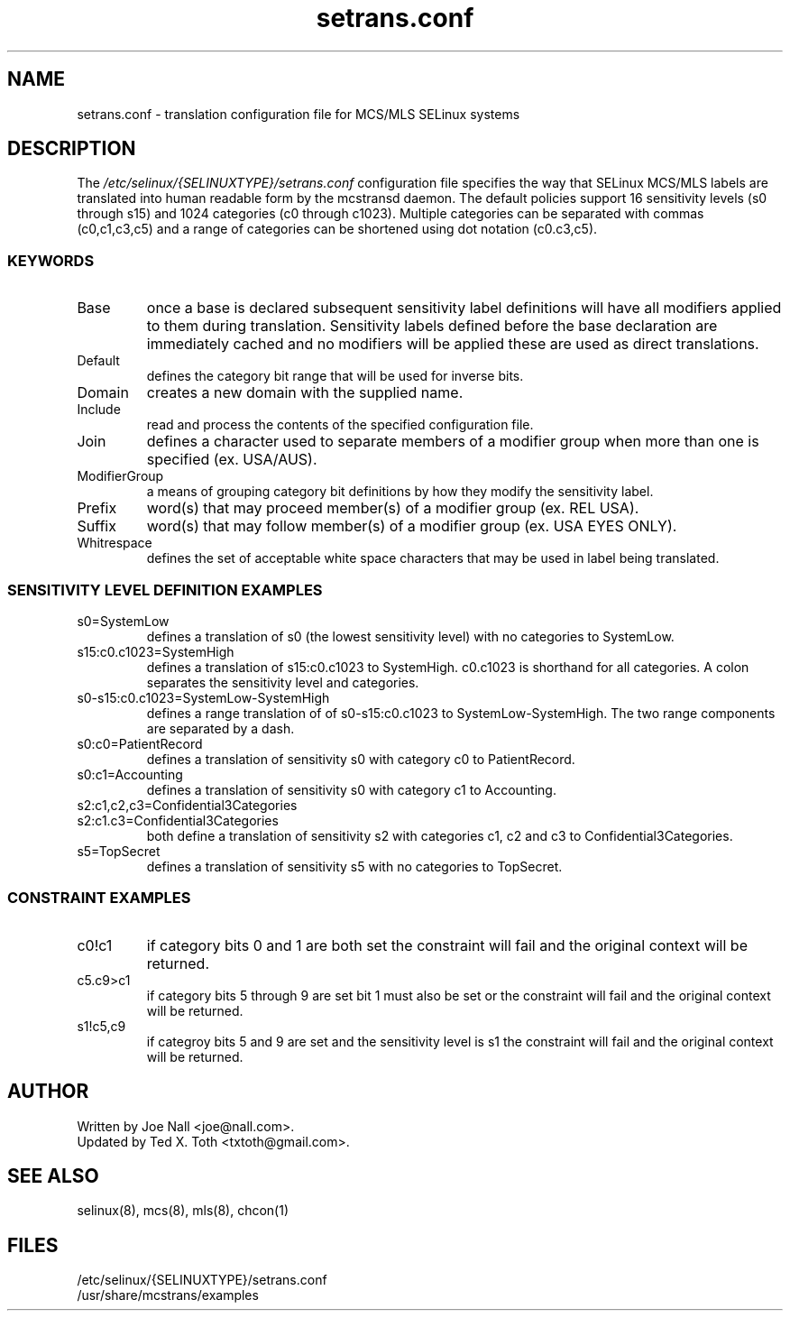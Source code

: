 .TH "setrans.conf" "8" "13 July 2010" "txtoth@gmail.com" "setrans.conf documentation"
.SH "NAME"
setrans.conf \- translation configuration file for MCS/MLS SELinux systems

.SH "DESCRIPTION"
The
.I /etc/selinux/{SELINUXTYPE}/setrans.conf
configuration file specifies the way that SELinux MCS/MLS labels are translated into human
readable form by the mcstransd daemon.  The default policies support 16 sensitivity levels (s0 through s15) and 1024 categories (c0 through c1023). Multiple categories can be separated with commas (c0,c1,c3,c5) and a range of categories can be shortened using dot notation (c0.c3,c5).

.SS "KEYWORDS"

.TP
Base\fR
once a base is declared subsequent sensitivity label definitions will have all modifiers applied to them during translation.
Sensitivity labels defined before the base declaration are immediately cached and no modifiers will be applied these are used as direct translations. 

.TP
Default\fR
defines the category bit range that will be used for inverse bits.

.TP
Domain\fR
creates a new domain with the supplied name.

.TP
Include\fR
read and process the contents of the specified configuration file.

.TP
Join\fR
defines a character used to separate members of a modifier group when more than one is specified (ex. USA/AUS).

.TP
ModifierGroup\fR
a means of grouping category bit definitions by how they modify the sensitivity label.

.TP
Prefix\fR
word(s) that may proceed member(s) of a modifier group (ex. REL USA).

.TP
Suffix\fR
word(s) that may follow member(s) of a modifier group (ex. USA EYES ONLY).

.TP
Whitrespace\fR
defines the set of acceptable white space characters that may be used in label being translated.

.SS "SENSITIVITY LEVEL DEFINITION EXAMPLES"

.TP 
s0=SystemLow\fR
defines a translation of s0 (the lowest sensitivity level) with no categories to SystemLow.

.TP 
s15:c0.c1023=SystemHigh\fR
defines a translation of s15:c0.c1023 to SystemHigh. c0.c1023 is shorthand for all categories. A colon separates the sensitivity level and categories.

.TP 
s0\-s15:c0.c1023=SystemLow\-SystemHigh\fR
defines a range translation of of s0\-s15:c0.c1023 to SystemLow\-SystemHigh. The two range components are separated by a dash.

.TP 
s0:c0=PatientRecord\fR
defines a translation of sensitivity s0 with category c0 to PatientRecord.

.TP 
s0:c1=Accounting\fR
defines a translation of sensitivity s0 with category c1 to Accounting.

.TP 
s2:c1,c2,c3=Confidential3Categories
.TP 
s2:c1.c3=Confidential3Categories\fR
both define a translation of sensitivity s2 with categories c1, c2 and c3 to Confidential3Categories.

.TP 
s5=TopSecret\fR
defines a translation of sensitivity s5 with no categories to TopSecret.

.SS "CONSTRAINT EXAMPLES"

.TP
c0!c1
if category bits 0 and 1 are both set the constraint will fail and the original context will be returned.

.TP
c5.c9>c1
if category bits 5 through 9 are set bit 1 must also be set or the constraint will fail and the original context will be returned.

.TP
s1!c5,c9
if categroy bits 5 and 9 are set and the sensitivity level is s1 the constraint will fail and the original context will be returned.

.SH "AUTHOR"
    Written by Joe Nall <joe@nall.com>.
    Updated by Ted X. Toth <txtoth@gmail.com>.
    
.SH "SEE ALSO"
selinux(8), mcs(8), mls(8), chcon(1)

.SH "FILES"
/etc/selinux/{SELINUXTYPE}/setrans.conf
.br
/usr/share/mcstrans/examples
